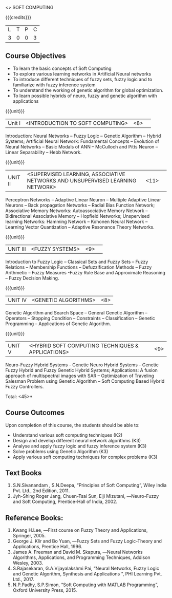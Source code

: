   <<<PE405>>> SOFT COMPUTING
:properties:
:author: Dr. P. Mirunalini  and Dr. J. Bhuvana
:date: 
:end:

#+startup: showall

{{{credits}}}
| L | T | P | C |
| 3 | 0 | 0 | 3 |

** Course Objectives
- To learn the basic concepts of Soft Computing 
- To explore various learning networks in Artificial Neural  networks 
- To introduce different techniques of fuzzy sets, fuzzy logic and to familiarize with fuzzy inference system
- To understand the working of  genetic algorithm for  global optimization.
- To learn possible hybrids of neuro, fuzzy and genetic algorithm with applications

{{{unit}}}
|Unit I | <INTRODUCTION TO SOFT COMPUTING> | <8> |  
Introduction:  Neural Networks -- Fuzzy Logic -- Genetic Algorithm -- Hybrid Systems; Artificial Neural Network: Fundamental Concepts -- Evolution of Neural Networks -- Basic Modals of ANN -- McCulloch and Pitts Neuron -- Linear Separability -- Hebb Network.


{{{unit}}}
|UNIT II | <SUPERVISED LEARNING, ASSOCIATIVE NETWORKS AND UNSUPERVISED LEARNING NETWORK> | <11> |	 
Perceptron Networks -- Adaptive Linear Neuron -- Multiple Adaptive Linear Neurons -- Back propagation Networks -- Radial Bias Function Network; Associative Memory Networks: Autoassociative Memory Network -- Bidirectional Associative Memory -- Hopfield Networks; Unspervised learning Networks: Hamming Network --  Kohonen Neural Network  -- Learning Vector Quantization -- Adaptive Resonance Theory Networks.

{{{unit}}}
|UNIT III| <FUZZY SYSTEMS> | <9> |					
Introduction to Fuzzy Logic -- Classical Sets and Fuzzy Sets -- Fuzzy Relations -- Membership Functions -- Defuzzification Methods -- Fuzzy Arithmetic -- Fuzzy Measures -Fuzzy Rule Base and Approximate Reasoning -- Fuzzy Decision Making.

{{{unit}}}
|UNIT IV| <GENETIC ALGORITHMS> | <8> |
Genetic Algorithm and Search Space -- General Genetic Algorithm -- Operators -- Stopping Condition -- Constraints -- Classification -- Genetic Programming -- Applications of Genetic Algorithm.

{{{unit}}}
|UNIT V| <HYBRID SOFT COMPUTING TECHNIQUES & APPLICATIONS> | <9> |
Neuro-Fuzzy Hybrid Systems - Genetic Neuro Hybrid Systems - Genetic Fuzzy Hybrid and Fuzzy Genetic Hybrid Systems;
Applications: A fusion approach of multispectral images with SAR -- Optimization of Traveling Salesman Problem using Genetic Algorithm -- Soft Computing Based Hybrid Fuzzy Controllers.	

\hfill *Total: <45>*


** Course Outcomes
Upon completion of this course, the students should be able to:

- Understand various soft computing techniques (K2)
- Design and develop different neural network algorithms (K3)
- Analyse and apply fuzzy logic and fuzzy inference system (K3)
- Solve problems using  Genetic Algorithm (K3)
- Apply various soft computing techniques for complex problems (K3) 

** Text Books
1. S.N.Sivanandam , S.N.Deepa, “Principles of Soft Computing”, Wiley India Pvt. Ltd., 2nd Edition, 2011. 
2. Jyh-Shing Roger Jang, Chuen-Tsai Sun, Eiji Mizutani, ―Neuro-Fuzzy and Soft Computing, Prentice-Hall of India, 2002. 

** Reference Books:
1. Kwang H.Lee, ―First course on Fuzzy Theory and Applications, Springer, 2005. 
2. George J. Klir and Bo Yuan, ―Fuzzy Sets and Fuzzy Logic-Theory and Applications, Prentice Hall, 1996.
3. James A. Freeman and David M. Skapura, ―Neural Networks Algorithms, Applications, and Programming Techniques, Addison Wesley, 2003. 
4. S.Rajasekaran, G.A.Vijayalakshmi Pai, “Neural Networks, Fuzzy Logic and Genetic Algorithm, Synthesis and Applications “, PHI Learning Pvt. Ltd., 2017. 
5. N.P.Padhy, S.P.Simon, “Soft Computing with MATLAB Programming”, Oxford University Press, 2015. 

